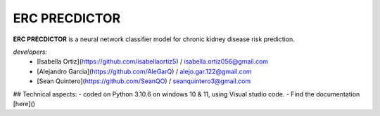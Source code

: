 ERC PRECDICTOR
===================================

**ERC PRECDICTOR**  is a neural network classifier model for chronic kidney disease risk prediction.

*developers:*
   * [Isabella Ortiz](https://github.com/isabellaortiz5) / isabella.ortiz056@gmail.com
   * [Alejandro Garcia](https://github.com/AleGarQ) / alejo.gar.122@gmail.com
   * [Sean Quintero](https://github.com/SeanQO) / seanquintero3@gmail.com

## Technical aspects:
- coded on Python 3.10.6 on windows 10 & 11, using Visual studio code.
- Find the documentation [here]()